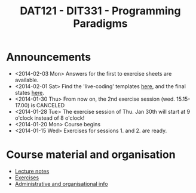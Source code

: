 #+TITLE: DAT121 - DIT331 - Programming Paradigms
#+EMAIL: bernardy@chalmers.se
#+HTML_HEAD_EXTRA: <link rel="stylesheet" type="text/css" href="pp.css" />


* Announcements
- <2014-02-03 Mon> Answers for the first to exercise sheets are available.
- <2014-02-01 Sat> Find the 'live-coding' templates [[file:/Templates][here]], and the
  final states [[file:/Final][here]].
- <2014-01-30 Thu> From now on, the 2nd exercise session
  (wed. 15.15-17.00) is CANCELED
- <2014-01-28 Tue> The exercise session of Thu. Jan 30th will start at
  9 o'clock instead of 8 o'clock!
- <2014-01-20 Mon> Course begins
- <2014-01-15 Wed> Exercises for sessions 1. and 2. are ready.

* Course material and organisation
 - [[file:Lectures.org][Lecture notes]]
 - [[file:All.pdf][Exercises]]
 - [[file:admin.org][Administrative and organisational info]]

